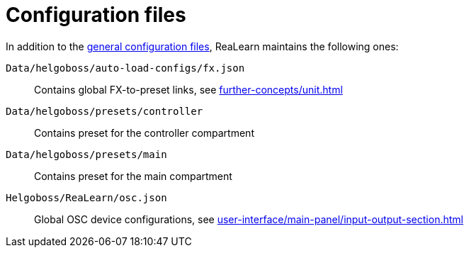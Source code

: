 = Configuration files

In addition to the xref:helgobox::configuration-files.adoc[general configuration files], ReaLearn maintains the following ones:

`Data/helgoboss/auto-load-configs/fx.json`:: Contains global FX-to-preset links, see xref:further-concepts/unit.adoc#auto-load[]

`Data/helgoboss/presets/controller`:: Contains preset for the controller compartment

`Data/helgoboss/presets/main`:: Contains preset for the main compartment

`Helgoboss/ReaLearn/osc.json`:: Global OSC device configurations, see xref:user-interface/main-panel/input-output-section.adoc#manage-osc-devices[]